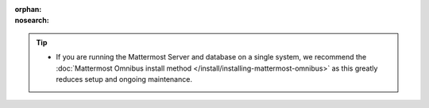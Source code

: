 :orphan:
:nosearch:

.. tip::

  - If you are running the Mattermost Server and database on a single system, we recommend the :doc:`Mattermost Omnibus install method </install/installing-mattermost-omnibus>` as this greatly reduces setup and ongoing maintenance.


